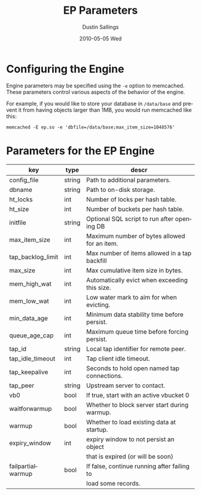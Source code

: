 #+TITLE:     EP Parameters
#+AUTHOR:    Dustin Sallings
#+EMAIL:     dustin@spy.net
#+DATE:      2010-05-05 Wed
#+DESCRIPTION:
#+LANGUAGE:  en
#+OPTIONS:   H:3 num:t toc:t \n:nil @:t ::t |:t ^:nil -:t f:t *:t <:t
#+OPTIONS:   TeX:t LaTeX:nil skip:nil d:nil todo:t pri:nil tags:not-in-toc
#+INFOJS_OPT: view:nil toc:nil ltoc:t mouse:underline buttons:0 path:http://orgmode.org/org-info.js
#+EXPORT_SELECT_TAGS: export
#+EXPORT_EXCLUDE_TAGS: noexport

* Configuring the Engine

Engine parameters may be specified using the =-e= option to
memcached.  These parameters control various aspects of the behavior
of the engine.

For example, if you would like to store your database in =/data/base=
and prevent it from having objects larger than 1MB, you would run
memcached like this:

: memcached -E ep.so -e 'dbfile=/data/base;max_item_size=1048576'

* Parameters for the EP Engine

| key               | type   | descr                                         |
|-------------------+--------+-----------------------------------------------|
| config_file       | string | Path to additional parameters.                |
| dbname            | string | Path to on-disk storage.                      |
| ht_locks          | int    | Number of locks per hash table.               |
| ht_size           | int    | Number of buckets per hash table.             |
| initfile          | string | Optional SQL script to run after opening DB   |
| max_item_size     | int    | Maximum number of bytes allowed for an item.  |
| tap_backlog_limit | int    | Max number of items allowed in a tap backfill |
| max_size          | int    | Max cumulative item size in bytes.            |
| mem_high_wat      | int    | Automatically evict when exceeding this size. |
| mem_low_wat       | int    | Low water mark to aim for when evicting.      |
| min_data_age      | int    | Minimum data stability time before persist.   |
| queue_age_cap     | int    | Maximum queue time before forcing persist.    |
| tap_id            | string | Local tap identifier for remote peer.         |
| tap_idle_timeout  | int    | Tap client idle timeout.                      |
| tap_keepalive     | int    | Seconds to hold open named tap connections.   |
| tap_peer          | string | Upstream server to contact.                   |
| vb0               | bool   | If true, start with an active vbucket 0       |
| waitforwarmup     | bool   | Whether to block server start during warmup.  |
| warmup            | bool   | Whether to load existing data at startup.     |
| expiry_window     | int    | expiry window to not persist an object        |
|                   |        | that is expired (or will be soon)             |
| failpartialwarmup | bool   | If false, continue running after failing to   |
|                   |        | load some records.                            |

